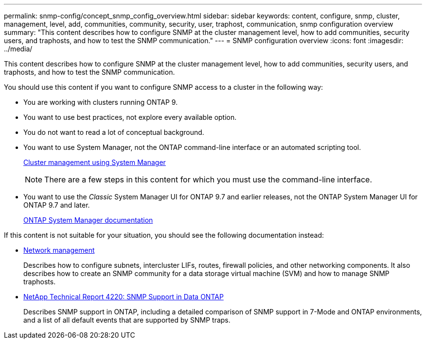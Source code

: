 ---
permalink: snmp-config/concept_snmp_config_overview.html
sidebar: sidebar
keywords: content, configure, snmp, cluster, management, level, add, communities, community, security, user, traphost, communication, snmp configuration overview
summary: "This content describes how to configure SNMP at the cluster management level, how to add communities, security users, and traphosts, and how to test the SNMP communication."
---
= SNMP configuration overview
:icons: font
:imagesdir: ../media/

[.lead]
This content describes how to configure SNMP at the cluster management level, how to add communities, security users, and traphosts, and how to test the SNMP communication.

You should use this content if you want to configure SNMP access to a cluster in the following way:

* You are working with clusters running ONTAP 9.
* You want to use best practices, not explore every available option.
* You do not want to read a lot of conceptual background.
* You want to use System Manager, not the ONTAP command-line interface or an automated scripting tool.
+
https://docs.netapp.com/ontap-9/topic/com.netapp.doc.onc-sm-help/GUID-DF04A607-30B0-4B98-99C8-CB065C64E670.html[Cluster management using System Manager]
+
[NOTE]
====
There are a few steps in this content for which you must use the command-line interface.
====

* You want to use the _Classic_ System Manager UI for ONTAP 9.7 and earlier releases, not the ONTAP System Manager UI for ONTAP 9.7 and later.
+
https://docs.netapp.com/us-en/ontap/[ONTAP System Manager documentation]

If this content is not suitable for your situation, you should see the following documentation instead:

* https://docs.netapp.com/us-en/ontap/networking/index.html[Network management]
+
Describes how to configure subnets, intercluster LIFs, routes, firewall policies, and other networking components. It also describes how to create an SNMP community for a data storage virtual machine (SVM) and how to manage SNMP traphosts.

* http://www.netapp.com/us/media/tr-4220.pdf[NetApp Technical Report 4220: SNMP Support in Data ONTAP]
+
Describes SNMP support in ONTAP, including a detailed comparison of SNMP support in 7-Mode and ONTAP environments, and a list of all default events that are supported by SNMP traps.
